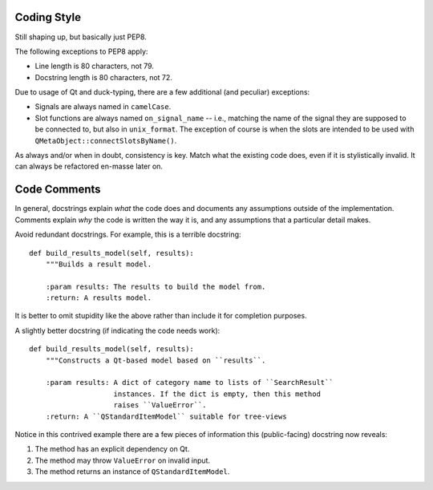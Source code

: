 Coding Style
============

Still shaping up, but basically just PEP8.

The following exceptions to PEP8 apply:

* Line length is 80 characters, not 79.
* Docstring length is 80 characters, not 72.

Due to usage of Qt and duck-typing, there are a few additional (and peculiar)
exceptions:

* Signals are always named in ``camelCase``.
* Slot functions are always named ``on_signal_name`` -- i.e., matching the name
  of the signal they are supposed to be connected to, but also in
  ``unix_format``. The exception of course is when the slots are intended to be
  used with ``QMetaObject::connectSlotsByName()``.

As always and/or when in doubt, consistency is key. Match what the existing code
does, even if it is stylistically invalid. It can always be refactored en-masse
later on.

Code Comments
=============

In general, docstrings explain *what* the code does and documents any
assumptions outside of the implementation. Comments explain *why* the
code is written the way it is, and any assumptions that a particular detail
makes.

Avoid redundant docstrings. For example, this is a terrible docstring::

    def build_results_model(self, results):
        """Builds a result model.

        :param results: The results to build the model from.
        :return: A results model.

It is better to omit stupidity like the above rather than include it for
completion purposes.

A slightly better docstring (if indicating the code needs work)::

    def build_results_model(self, results):
        """Constructs a Qt-based model based on ``results``.

        :param results: A dict of category name to lists of ``SearchResult``
                        instances. If the dict is empty, then this method
                        raises ``ValueError``.
        :return: A ``QStandardItemModel`` suitable for tree-views

Notice in this contrived example there are a few pieces of information this
(public-facing) docstring now reveals:

1. The method has an explicit dependency on Qt.
2. The method may throw ``ValueError`` on invalid input.
3. The method returns an instance of ``QStandardItemModel``.
